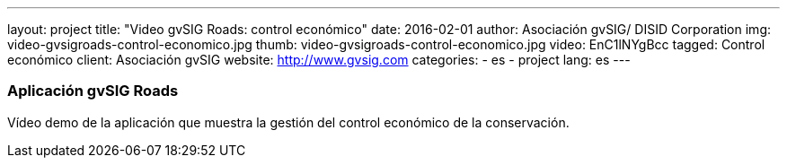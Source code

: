 ---
layout: project
title:  "Video gvSIG Roads: control económico"
date:   2016-02-01
author: Asociación gvSIG/ DISID Corporation
img: video-gvsigroads-control-economico.jpg
thumb: video-gvsigroads-control-economico.jpg
video: EnC1lNYgBcc
tagged: Control económico
client: Asociación gvSIG
website: http://www.gvsig.com
categories:
  - es
  - project
lang: es
---

### Aplicación gvSIG Roads

Vídeo demo de la aplicación que muestra la gestión del control económico de la conservación.
